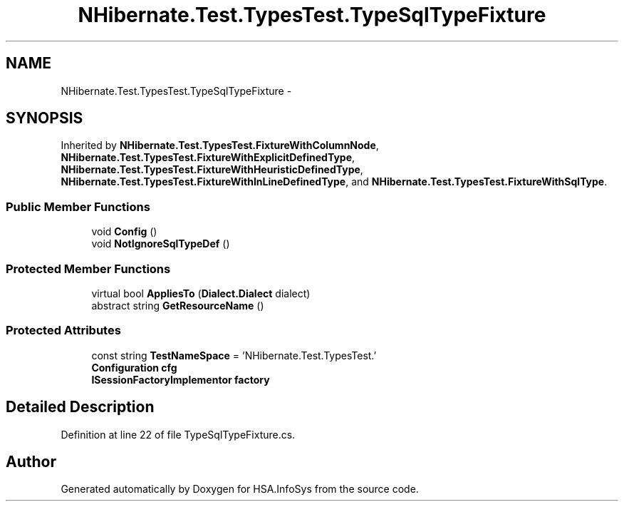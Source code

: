 .TH "NHibernate.Test.TypesTest.TypeSqlTypeFixture" 3 "Fri Jul 5 2013" "Version 1.0" "HSA.InfoSys" \" -*- nroff -*-
.ad l
.nh
.SH NAME
NHibernate.Test.TypesTest.TypeSqlTypeFixture \- 
.SH SYNOPSIS
.br
.PP
.PP
Inherited by \fBNHibernate\&.Test\&.TypesTest\&.FixtureWithColumnNode\fP, \fBNHibernate\&.Test\&.TypesTest\&.FixtureWithExplicitDefinedType\fP, \fBNHibernate\&.Test\&.TypesTest\&.FixtureWithHeuristicDefinedType\fP, \fBNHibernate\&.Test\&.TypesTest\&.FixtureWithInLineDefinedType\fP, and \fBNHibernate\&.Test\&.TypesTest\&.FixtureWithSqlType\fP\&.
.SS "Public Member Functions"

.in +1c
.ti -1c
.RI "void \fBConfig\fP ()"
.br
.ti -1c
.RI "void \fBNotIgnoreSqlTypeDef\fP ()"
.br
.in -1c
.SS "Protected Member Functions"

.in +1c
.ti -1c
.RI "virtual bool \fBAppliesTo\fP (\fBDialect\&.Dialect\fP dialect)"
.br
.ti -1c
.RI "abstract string \fBGetResourceName\fP ()"
.br
.in -1c
.SS "Protected Attributes"

.in +1c
.ti -1c
.RI "const string \fBTestNameSpace\fP = 'NHibernate\&.Test\&.TypesTest\&.'"
.br
.ti -1c
.RI "\fBConfiguration\fP \fBcfg\fP"
.br
.ti -1c
.RI "\fBISessionFactoryImplementor\fP \fBfactory\fP"
.br
.in -1c
.SH "Detailed Description"
.PP 
Definition at line 22 of file TypeSqlTypeFixture\&.cs\&.

.SH "Author"
.PP 
Generated automatically by Doxygen for HSA\&.InfoSys from the source code\&.
